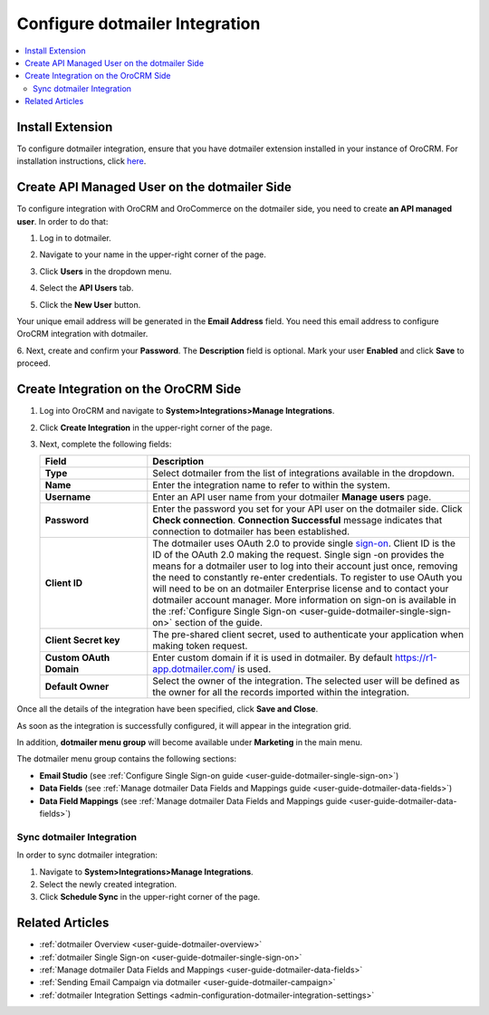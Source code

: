 .. _user-guide-dotmailer-configuration:


Configure dotmailer Integration
===============================

.. contents:: :local:
   :depth: 2

Install Extension
-----------------

To configure dotmailer integration, ensure that you have dotmailer extension installed in your instance of OroCRM. For installation instructions, click `here <https://marketplace.orocrm.com/package/orocrm-dotmailer-integration/>`_.

Create API Managed User on the dotmailer Side
---------------------------------------------

To configure integration with OroCRM and OroCommerce on the dotmailer side, you need to
create **an API managed user**. In order to do that:

1. Log in to dotmailer.

2. Navigate to your name in the upper-right corner of the page.

3. Click **Users** in the dropdown menu.

4. Select the **API Users** tab.

5. Click the **New User** button.

   .. image:: /admin_guide/img/dotmailer_email_campaign/dotmailer_account_users.jpg

Your unique email address will be generated in the **Email Address**
field. You need this email address to configure OroCRM integration with
dotmailer.

6. Next, create and confirm your **Password**. The **Description** field is
optional. Mark your user **Enabled** and click **Save** to proceed.


   .. image:: /admin_guide/img/dotmailer_email_campaign/dotmailer_api_users_new_user_details.jpg


Create Integration on the OroCRM Side
-------------------------------------

1. Log into OroCRM and navigate to **System>Integrations>Manage Integrations**.

2. Click **Create Integration** in the upper-right corner of the page.

   .. image:: /admin_guide/img/dotmailer_email_campaign/oro_create_dotmailer_integration_new.jpg


3. Next, complete the following fields:


   .. csv-table::
     :header: "Field", "Description"
     :widths: 10, 30
   
     "**Type**","Select dotmailer from the list of integrations available in the dropdown."
     "**Name**","Enter the integration name to refer to within the system."
     "**Username**","Enter an API user name from your dotmailer **Manage users** page."
     "**Password**","Enter the password you set for your API user on the dotmailer side. Click **Check connection**. **Connection Successful** message indicates that connection to dotmailer has been established."
     "**Client ID**","The dotmailer uses OAuth 2.0 to provide single `sign-on <https://developer.dotmailer.com/docs/using-oauth-20-with-dotmailer>`_. Client ID is the ID of the OAuth 2.0 making the request. Single sign   -on provides the means for a dotmailer user to log into their account just once, removing the need to constantly re-enter credentials. To register to use OAuth you will need to be on an dotmailer Enterprise    license and to contact your dotmailer account manager. More information on sign-on is available in the :ref:`Configure Single Sign-on <user-guide-dotmailer-single-sign-on>` section of the guide."
     "**Client Secret key**","The pre-shared client secret, used to authenticate your application when making token request."
     "**Custom OAuth Domain**","Enter custom domain if it is used in dotmailer. By default https://r1-app.dotmailer.com/ is used."
     "**Default Owner**","Select the owner of the integration. The selected user will be defined as the owner for all the records imported within the integration."

Once all the details of the integration have been specified, click **Save and Close**.

As soon as the integration is successfully configured, it will appear in the integration grid.

.. image:: /admin_guide/img/dotmailer_email_campaign/oro_dotmailer_integration_grid.jpg

In addition, **dotmailer menu group** will become available under **Marketing** in the main menu.

The dotmailer menu group contains the following sections:

- **Email Studio** (see :ref:`Configure Single Sign-on guide <user-guide-dotmailer-single-sign-on>`)
- **Data Fields** (see :ref:`Manage dotmailer Data Fields and Mappings guide <user-guide-dotmailer-data-fields>`)
- **Data Field Mappings** (see :ref:`Manage dotmailer Data Fields and Mappings guide <user-guide-dotmailer-data-fields>`)

.. image:: /admin_guide/img/dotmailer_email_campaign/o_dotmailer_main_menu.jpg

Sync dotmailer Integration
^^^^^^^^^^^^^^^^^^^^^^^^^^

In order to sync dotmailer integration:

1.  Navigate to **System>Integrations>Manage Integrations**.

2.  Select the newly created integration.

3.  Click **Schedule Sync** in the upper-right corner of the page.
   
Related Articles
----------------

- :ref:`dotmailer Overview <user-guide-dotmailer-overview>`
- :ref:`dotmailer Single Sign-on <user-guide-dotmailer-single-sign-on>`
- :ref:`Manage dotmailer Data Fields and Mappings <user-guide-dotmailer-data-fields>`
- :ref:`Sending Email Campaign via dotmailer <user-guide-dotmailer-campaign>`
- :ref:`dotmailer Integration Settings <admin-configuration-dotmailer-integration-settings>`